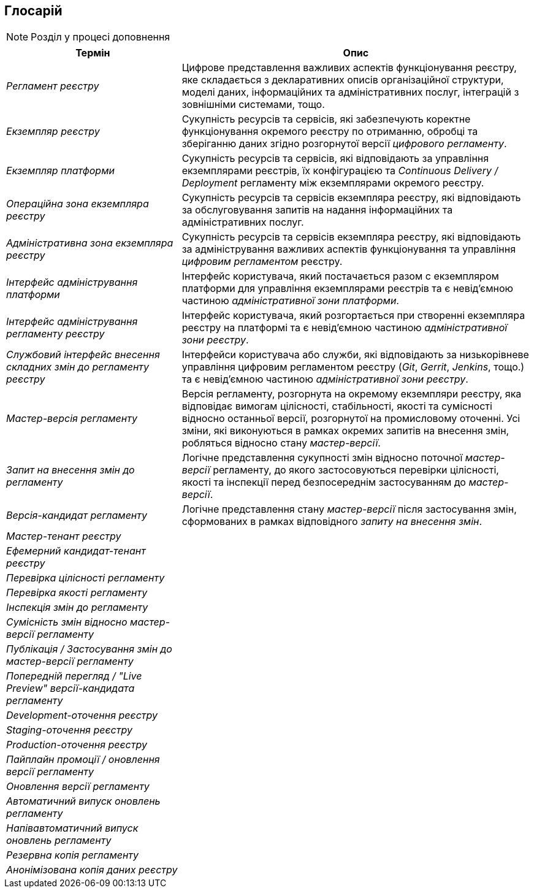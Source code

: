 == Глосарій

[NOTE]
Розділ у процесі доповнення

[cols="3,6"]
|===
|Термін|Опис

|_Регламент реєстру_
|Цифрове представлення важливих аспектів функціонування реєстру, яке складається з декларативних описів організаційної структури, моделі даних, інформаційних та адміністративних послуг, інтеграцій з зовнішніми системами, тощо.

|_Екземпляр реєстру_
|Сукупність ресурсів та сервісів, які забезпечують коректне функціонування окремого реєстру по отриманню, обробці та зберіганню даних згідно розгорнутої версії _цифрового регламенту_.

|_Екземпляр платформи_
|Сукупність ресурсів та сервісів, які відповідають за управління екземплярами реєстрів, їх конфігурацією та _Continuous Delivery / Deployment_ регламенту між екземплярами окремого реєстру.

|_Операційна зона екземпляра реєстру_
|Сукупність ресурсів та сервісів екземпляра реєстру, які відповідають за обслуговування запитів на надання інформаційних та адміністративних послуг.

|_Адміністративна зона екземпляра реєстру_
|Сукупність ресурсів та сервісів екземпляра реєстру, які відповідають за адміністрування важливих аспектів функціонування та управління _цифровим регламентом_ реєстру.

|_Інтерфейс адміністрування платформи_
|Інтерфейс користувача, який постачається разом с екземпляром платформи для управління екземплярами реєстрів та є невід'ємною частиною _адміністративної зони платформи_.

|_Інтерфейс адміністрування регламенту реєстру_
|Інтерфейс користувача, який розгортається при створенні екземпляра реєстру на платформі та є невід'ємною частиною _адміністративної зони реєстру_.

|_Службовий інтерфейс внесення складних змін до регламенту реєстру_
|Інтерфейси користувача або служби, які відповідають за низькорівневе управління цифровим регламентом реєстру (_Git_, _Gerrit_, _Jenkins_, тощо.) та є невід'ємною частиною _адміністративної зони реєстру_.

|_Мастер-версія регламенту_
|Версія регламенту, розгорнута на окремому екземпляри реєстру, яка відповідає вимогам цілісності, стабільності, якості та сумісності відносно останньої версії, розгорнутої на промисловому оточенні. Усі зміни, які виконуються в рамках окремих запитів на внесення змін, робляться відносно стану _мастер-версії_.

|_Запит на внесення змін до регламенту_
|Логічне представлення сукупності змін відносно поточної _мастер-версії_ регламенту, до якого застосовуються перевірки цілісності, якості та інспекції перед безпосереднім застосуванням до _мастер-версії_.

|_Версія-кандидат регламенту_
|Логічне представлення стану _мастер-версії_ після застосування змін, сформованих в рамках відповідного _запиту на внесення змін_.

|_Мастер-тенант реєстру_
|

|_Ефемерний кандидат-тенант реєстру_
|

|_Перевірка цілісності регламенту_
|

|_Перевірка якості регламенту_
|

|_Інспекція змін до регламенту_
|

|_Сумісність змін відносно мастер-версії регламенту_
|

|_Публікація / Застосування змін до мастер-версії регламенту_
|

|_Попередній перегляд / "Live Preview" версії-кандидата регламенту_
|

|_Development-оточення реєстру_
|

|_Staging-оточення реєстру_
|

|_Production-оточення реєстру_
|

|_Пайплайн промоції / оновлення версії регламенту_
|

|_Оновлення версії регламенту_
|

|_Автоматичний випуск оновлень регламенту_
|

|_Напівавтоматичний випуск оновлень регламенту_
|

|_Резервна копія регламенту_
|

|_Анонімізована копія даних реєстру_
|

|===
